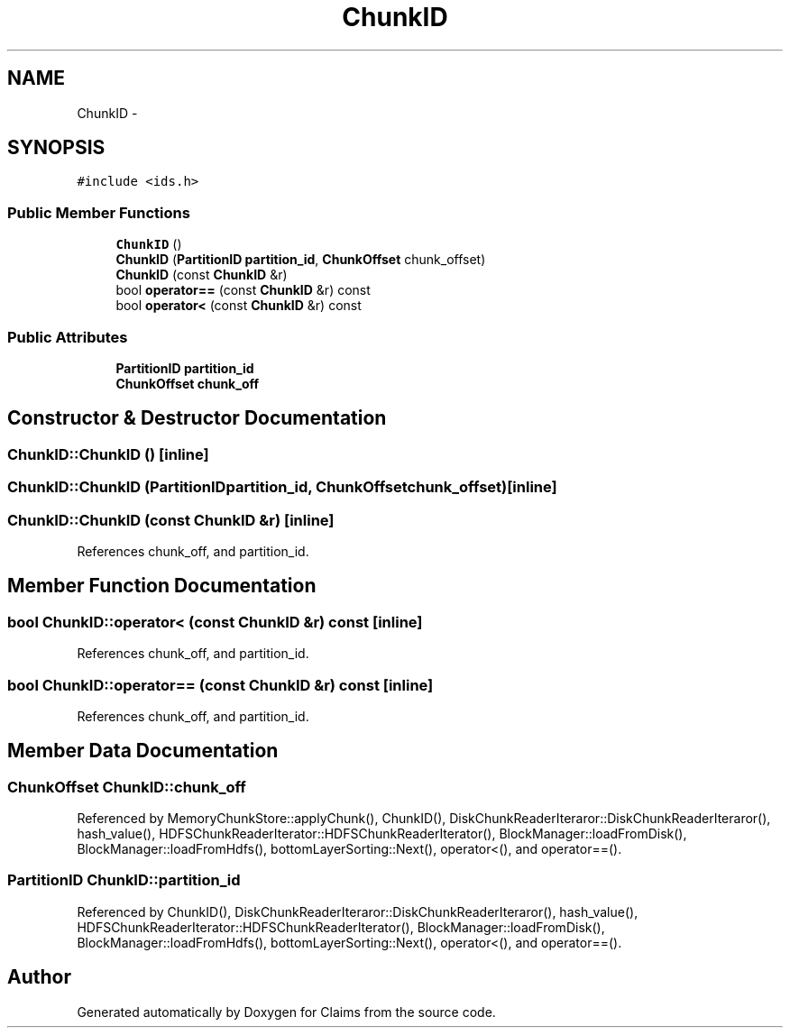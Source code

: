 .TH "ChunkID" 3 "Thu Nov 12 2015" "Claims" \" -*- nroff -*-
.ad l
.nh
.SH NAME
ChunkID \- 
.SH SYNOPSIS
.br
.PP
.PP
\fC#include <ids\&.h>\fP
.SS "Public Member Functions"

.in +1c
.ti -1c
.RI "\fBChunkID\fP ()"
.br
.ti -1c
.RI "\fBChunkID\fP (\fBPartitionID\fP \fBpartition_id\fP, \fBChunkOffset\fP chunk_offset)"
.br
.ti -1c
.RI "\fBChunkID\fP (const \fBChunkID\fP &r)"
.br
.ti -1c
.RI "bool \fBoperator==\fP (const \fBChunkID\fP &r) const "
.br
.ti -1c
.RI "bool \fBoperator<\fP (const \fBChunkID\fP &r) const "
.br
.in -1c
.SS "Public Attributes"

.in +1c
.ti -1c
.RI "\fBPartitionID\fP \fBpartition_id\fP"
.br
.ti -1c
.RI "\fBChunkOffset\fP \fBchunk_off\fP"
.br
.in -1c
.SH "Constructor & Destructor Documentation"
.PP 
.SS "ChunkID::ChunkID ()\fC [inline]\fP"

.SS "ChunkID::ChunkID (\fBPartitionID\fPpartition_id, \fBChunkOffset\fPchunk_offset)\fC [inline]\fP"

.SS "ChunkID::ChunkID (const \fBChunkID\fP &r)\fC [inline]\fP"

.PP
References chunk_off, and partition_id\&.
.SH "Member Function Documentation"
.PP 
.SS "bool ChunkID::operator< (const \fBChunkID\fP &r) const\fC [inline]\fP"

.PP
References chunk_off, and partition_id\&.
.SS "bool ChunkID::operator== (const \fBChunkID\fP &r) const\fC [inline]\fP"

.PP
References chunk_off, and partition_id\&.
.SH "Member Data Documentation"
.PP 
.SS "\fBChunkOffset\fP ChunkID::chunk_off"

.PP
Referenced by MemoryChunkStore::applyChunk(), ChunkID(), DiskChunkReaderIteraror::DiskChunkReaderIteraror(), hash_value(), HDFSChunkReaderIterator::HDFSChunkReaderIterator(), BlockManager::loadFromDisk(), BlockManager::loadFromHdfs(), bottomLayerSorting::Next(), operator<(), and operator==()\&.
.SS "\fBPartitionID\fP ChunkID::partition_id"

.PP
Referenced by ChunkID(), DiskChunkReaderIteraror::DiskChunkReaderIteraror(), hash_value(), HDFSChunkReaderIterator::HDFSChunkReaderIterator(), BlockManager::loadFromDisk(), BlockManager::loadFromHdfs(), bottomLayerSorting::Next(), operator<(), and operator==()\&.

.SH "Author"
.PP 
Generated automatically by Doxygen for Claims from the source code\&.
